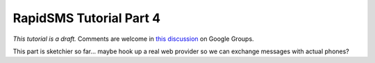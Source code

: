 .. _tutorial04:

RapidSMS Tutorial Part 4
========================

*This tutorial is a draft.* Comments are welcome in `this discussion`_ on Google Groups.

.. _this discussion: https://groups.google.com/forum/#!topic/rapidsms-dev/NLd3lUinUFQ


This part is sketchier so far... maybe hook up a real web provider so
we can exchange messages with actual phones?
